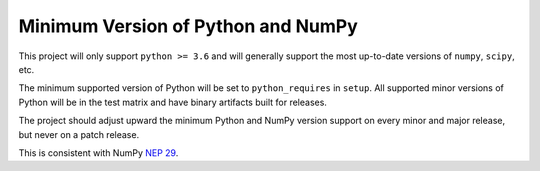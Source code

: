===================================
Minimum Version of Python and NumPy
===================================


This project will only support ``python >= 3.6`` and will generally support the most up-to-date versions of ``numpy``, ``scipy``, etc.

The minimum supported version of Python will be set to
``python_requires`` in ``setup``. All supported minor versions of
Python will be in the test matrix and have binary artifacts built
for releases.

The project should adjust upward the minimum Python and NumPy
version support on every minor and major release, but never on a
patch release.

This is consistent with NumPy `NEP 29
<https://numpy.org/neps/nep-0029-deprecation_policy.html>`__.
